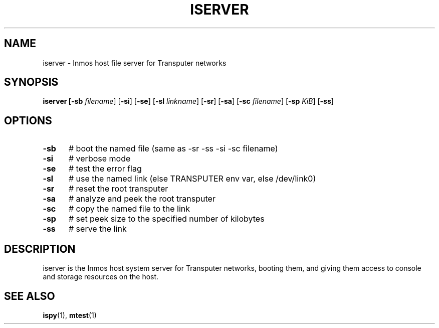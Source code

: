 .TH ISERVER 1
.SH NAME
iserver \- Inmos host file server for Transputer networks
.SH SYNOPSIS
\fBiserver [\fB\-sb \fIfilename\fR] [\fB\-si\fR] [\fB\-se\fR] [\fB\-sl \fIlinkname\fR] [\fB\-sr\fR] [\fB\-sa\fR] [\fB\-sc \fIfilename\fR] [\fB\-sp \fIKiB\fR] [\fB\-ss\fR]
.br
.de FL
.TP
\\fB\\$1\\fR
\\$2
..
.de EX
.TP 20
\\fB\\$1\\fR
# \\$2
..
.SH OPTIONS
.TP 5
.B \-sb
# boot the named file (same as \-sr \-ss \-si \-sc filename)
.TP 5
.B \-si
# verbose mode
.TP 5
.B \-se
# test the error flag
.TP 5
.B \-sl
# use the named link (else TRANSPUTER env var, else /dev/link0)
.TP 5
.B \-sr
# reset the root transputer
.TP 5
.B \-sa
# analyze and peek the root transputer
.TP 5
.B \-sc
# copy the named file to the link
.TP 5
.B \-sp
# set peek size to the specified number of kilobytes
.TP 5
.B \-ss
# serve the link
.SH DESCRIPTION
.PP
iserver is the Inmos host system server for Transputer networks, booting
them, and giving them access to console and storage resources on the host.
.SH "SEE ALSO"
.BR ispy (1),
.BR mtest (1)
